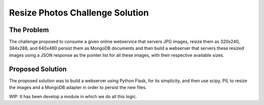 Resize Photos Challenge Solution
================================

The Problem
-----------

The challenge proposed to consume a given online webservice that servers JPG images, resize them as 320x240, 384x288,
and 640x480 persist them as MongoDB documents and then build a webserver that servers these resized images using a JSON
response as the pointer list for all these images, with their respective available sizes.


Proposed Solution
-----------------

The proposed solution was to build a webserver using Python Flask, for its simplicity, and then use scipy, PIL to resize
the images and a MongoDB adapter in order to persist the new files.

WIP: It has been develop a module in which we do all this logic.
